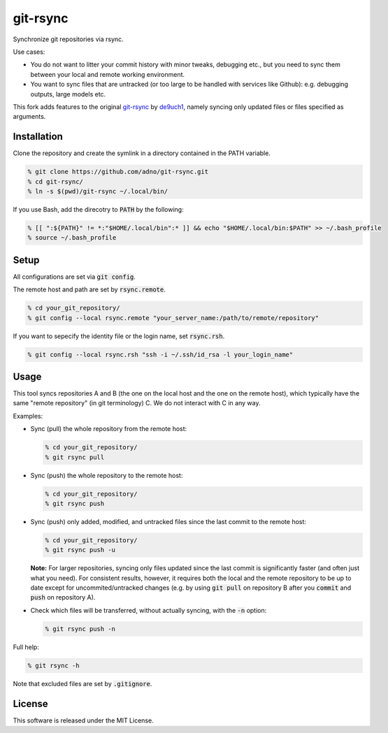 git-rsync
#########

Synchronize git repositories via rsync.

Use cases:

- You do not want to litter your commit history with minor tweaks, debugging etc., but you need to sync them between your local and remote working environment.
- You want to sync files that are untracked (or too large to be handled with services like Github): e.g. debugging outputs, large models etc.

This fork adds features to the original `git-rsync <https://github.com/de9uch1/git-rsync>`_ by `de9uch1 <https://github.com/de9uch1>`_, namely syncing only updated files or files specified as arguments.

Installation
============

Clone the repository and create the symlink in a directory contained in the PATH variable.

.. code:: bash

   % git clone https://github.com/adno/git-rsync.git
   % cd git-rsync/
   % ln -s $(pwd)/git-rsync ~/.local/bin/

If you use Bash, add the direcotry to :code:`PATH` by the following:

.. code:: bash

   % [[ ":${PATH}" != *:"$HOME/.local/bin":* ]] && echo "$HOME/.local/bin:$PATH" >> ~/.bash_profile
   % source ~/.bash_profile

Setup
=====

All configurations are set via :code:`git config`.

The remote host and path are set by :code:`rsync.remote`.

.. code:: bash

   % cd your_git_repository/
   % git config --local rsync.remote "your_server_name:/path/to/remote/repository"

If you want to sepecify the identity file or the login name, set :code:`rsync.rsh`.

.. code:: bash

   % git config --local rsync.rsh "ssh -i ~/.ssh/id_rsa -l your_login_name"

Usage
=====

This tool syncs repositories A and B (the one on the local host and the one on the remote host), which typically have the same "remote repository" (in git terminology) C. We do not interact with C in any way.

Examples:

- Sync (pull) the whole repository from the remote host:

  .. code:: bash
  
     % cd your_git_repository/
     % git rsync pull
   
- Sync (push) the whole repository to the remote host:

  .. code:: bash
    
    % cd your_git_repository/
    % git rsync push

- Sync (push) only added, modified, and untracked files since the last commit to the remote host:

  .. code:: bash
  
     % cd your_git_repository/
     % git rsync push -u

  **Note:** For larger repositories, syncing only files updated since the last commit is significantly faster (and often just what you need). For consistent results, however, it requires both the local and the remote repository to be up to date except for uncommited/untracked changes (e.g. by using :code:`git pull` on repository B after you :code:`commit` and :code:`push` on repository A).

- Check which files will be transferred, without actually syncing, with the :code:`-n` option:

  .. code:: bash
  
     % git rsync push -n

Full help:

.. code:: bash
  
   % git rsync -h

Note that excluded files are set by :code:`.gitignore`.

License
=======

This software is released under the MIT License.
